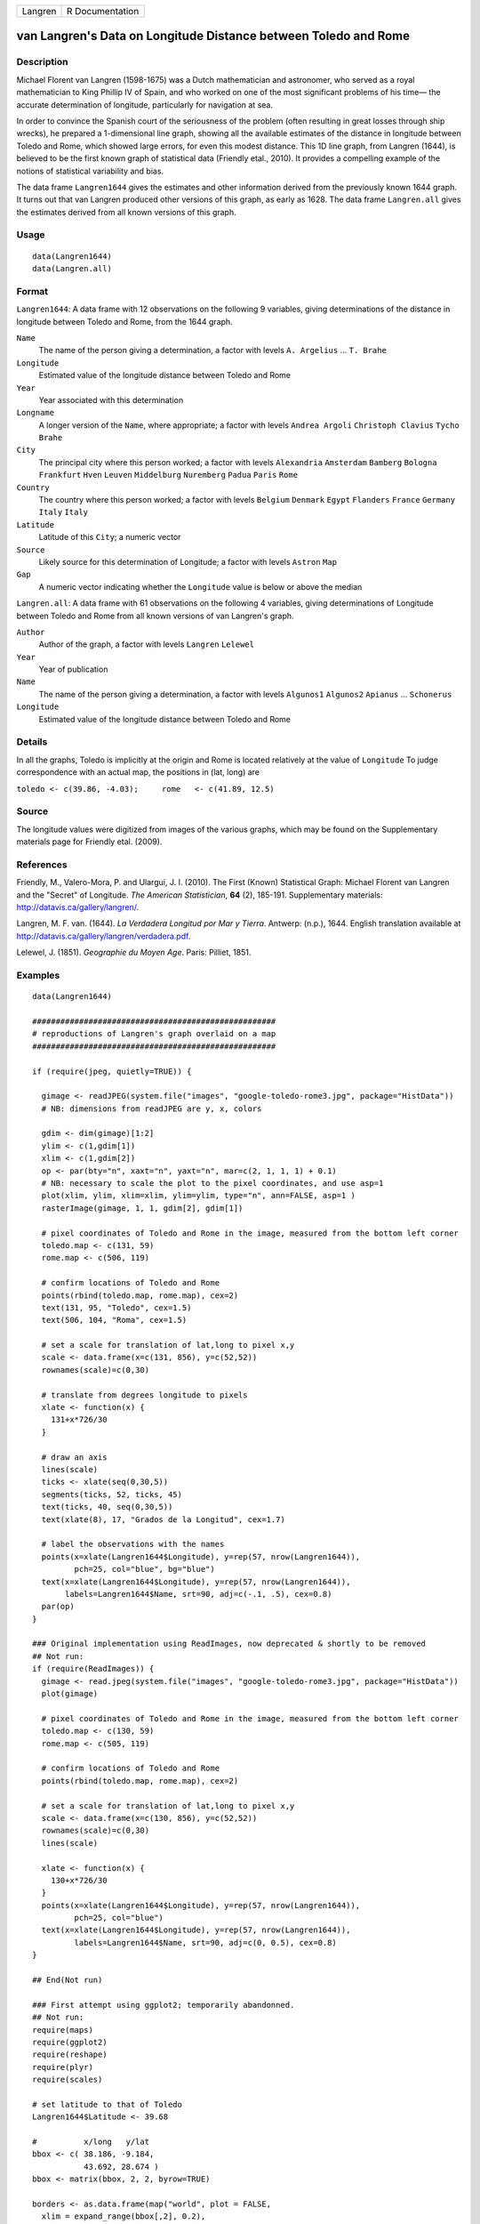 ======= ===============
Langren R Documentation
======= ===============

van Langren's Data on Longitude Distance between Toledo and Rome
----------------------------------------------------------------

Description
~~~~~~~~~~~

Michael Florent van Langren (1598-1675) was a Dutch mathematician and
astronomer, who served as a royal mathematician to King Phillip IV of
Spain, and who worked on one of the most significant problems of his
time— the accurate determination of longitude, particularly for
navigation at sea.

In order to convince the Spanish court of the seriousness of the problem
(often resulting in great losses through ship wrecks), he prepared a
1-dimensional line graph, showing all the available estimates of the
distance in longitude between Toledo and Rome, which showed large
errors, for even this modest distance. This 1D line graph, from Langren
(1644), is believed to be the first known graph of statistical data
(Friendly etal., 2010). It provides a compelling example of the notions
of statistical variability and bias.

The data frame ``Langren1644`` gives the estimates and other information
derived from the previously known 1644 graph. It turns out that van
Langren produced other versions of this graph, as early as 1628. The
data frame ``Langren.all`` gives the estimates derived from all known
versions of this graph.

Usage
~~~~~

::

       data(Langren1644)
       data(Langren.all)
       

Format
~~~~~~

``Langren1644``: A data frame with 12 observations on the following 9
variables, giving determinations of the distance in longitude between
Toledo and Rome, from the 1644 graph.

``Name``
   The name of the person giving a determination, a factor with levels
   ``A. Argelius`` ... ``T. Brahe``

``Longitude``
   Estimated value of the longitude distance between Toledo and Rome

``Year``
   Year associated with this determination

``Longname``
   A longer version of the ``Name``, where appropriate; a factor with
   levels ``Andrea Argoli`` ``Christoph Clavius`` ``Tycho Brahe``

``City``
   The principal city where this person worked; a factor with levels
   ``Alexandria`` ``Amsterdam`` ``Bamberg`` ``Bologna`` ``Frankfurt``
   ``Hven`` ``Leuven`` ``Middelburg`` ``Nuremberg`` ``Padua`` ``Paris``
   ``Rome``

``Country``
   The country where this person worked; a factor with levels
   ``Belgium`` ``Denmark`` ``Egypt`` ``Flanders`` ``France`` ``Germany``
   ``Italy`` ``Italy``

``Latitude``
   Latitude of this ``City``; a numeric vector

``Source``
   Likely source for this determination of Longitude; a factor with
   levels ``Astron`` ``Map``

``Gap``
   A numeric vector indicating whether the ``Longitude`` value is below
   or above the median

``Langren.all``: A data frame with 61 observations on the following 4
variables, giving determinations of Longitude between Toledo and Rome
from all known versions of van Langren's graph.

``Author``
   Author of the graph, a factor with levels ``Langren`` ``Lelewel``

``Year``
   Year of publication

``Name``
   The name of the person giving a determination, a factor with levels
   ``Algunos1`` ``Algunos2`` ``Apianus`` ... ``Schonerus``

``Longitude``
   Estimated value of the longitude distance between Toledo and Rome

Details
~~~~~~~

In all the graphs, Toledo is implicitly at the origin and Rome is
located relatively at the value of ``Longitude`` To judge correspondence
with an actual map, the positions in (lat, long) are

``toledo <- c(39.86, -4.03);     rome   <- c(41.89, 12.5)``

Source
~~~~~~

The longitude values were digitized from images of the various graphs,
which may be found on the Supplementary materials page for Friendly
etal. (2009).

References
~~~~~~~~~~

Friendly, M., Valero-Mora, P. and Ulargui, J. I. (2010). The First
(Known) Statistical Graph: Michael Florent van Langren and the "Secret"
of Longitude. *The American Statistician*, **64** (2), 185-191.
Supplementary materials: http://datavis.ca/gallery/langren/.

Langren, M. F. van. (1644). *La Verdadera Longitud por Mar y Tierra*.
Antwerp: (n.p.), 1644. English translation available at
http://datavis.ca/gallery/langren/verdadera.pdf.

Lelewel, J. (1851). *Geographie du Moyen Age*. Paris: Pilliet, 1851.

Examples
~~~~~~~~

::

   data(Langren1644)

   ####################################################
   # reproductions of Langren's graph overlaid on a map
   ####################################################

   if (require(jpeg, quietly=TRUE)) {

     gimage <- readJPEG(system.file("images", "google-toledo-rome3.jpg", package="HistData"))
     # NB: dimensions from readJPEG are y, x, colors

     gdim <- dim(gimage)[1:2]
     ylim <- c(1,gdim[1])
     xlim <- c(1,gdim[2])
     op <- par(bty="n", xaxt="n", yaxt="n", mar=c(2, 1, 1, 1) + 0.1)
     # NB: necessary to scale the plot to the pixel coordinates, and use asp=1
     plot(xlim, ylim, xlim=xlim, ylim=ylim, type="n", ann=FALSE, asp=1 )
     rasterImage(gimage, 1, 1, gdim[2], gdim[1])

     # pixel coordinates of Toledo and Rome in the image, measured from the bottom left corner
     toledo.map <- c(131, 59)
     rome.map <- c(506, 119)
     
     # confirm locations of Toledo and Rome
     points(rbind(toledo.map, rome.map), cex=2)
     text(131, 95, "Toledo", cex=1.5)
     text(506, 104, "Roma", cex=1.5)

     # set a scale for translation of lat,long to pixel x,y
     scale <- data.frame(x=c(131, 856), y=c(52,52))
     rownames(scale)=c(0,30)

     # translate from degrees longitude to pixels
     xlate <- function(x) {
       131+x*726/30    
     }

     # draw an axis
     lines(scale)
     ticks <- xlate(seq(0,30,5))
     segments(ticks, 52, ticks, 45)
     text(ticks, 40, seq(0,30,5))
     text(xlate(8), 17, "Grados de la Longitud", cex=1.7)

     # label the observations with the names
     points(x=xlate(Langren1644$Longitude), y=rep(57, nrow(Langren1644)), 
            pch=25, col="blue", bg="blue")
     text(x=xlate(Langren1644$Longitude), y=rep(57, nrow(Langren1644)), 
          labels=Langren1644$Name, srt=90, adj=c(-.1, .5), cex=0.8)
     par(op)
   }

   ### Original implementation using ReadImages, now deprecated & shortly to be removed
   ## Not run: 
   if (require(ReadImages)) {
     gimage <- read.jpeg(system.file("images", "google-toledo-rome3.jpg", package="HistData"))
     plot(gimage)
     
     # pixel coordinates of Toledo and Rome in the image, measured from the bottom left corner
     toledo.map <- c(130, 59)
     rome.map <- c(505, 119)
     
     # confirm locations of Toledo and Rome
     points(rbind(toledo.map, rome.map), cex=2)
     
     # set a scale for translation of lat,long to pixel x,y
     scale <- data.frame(x=c(130, 856), y=c(52,52))
     rownames(scale)=c(0,30)
     lines(scale)
     
     xlate <- function(x) {
       130+x*726/30    
     }
     points(x=xlate(Langren1644$Longitude), y=rep(57, nrow(Langren1644)), 
            pch=25, col="blue")
     text(x=xlate(Langren1644$Longitude), y=rep(57, nrow(Langren1644)), 
            labels=Langren1644$Name, srt=90, adj=c(0, 0.5), cex=0.8)
   }

   ## End(Not run)

   ### First attempt using ggplot2; temporarily abandonned.
   ## Not run: 
   require(maps)
   require(ggplot2)
   require(reshape)
   require(plyr)
   require(scales)

   # set latitude to that of Toledo
   Langren1644$Latitude <- 39.68

   #          x/long   y/lat
   bbox <- c( 38.186, -9.184,
              43.692, 28.674 )
   bbox <- matrix(bbox, 2, 2, byrow=TRUE)

   borders <- as.data.frame(map("world", plot = FALSE,
     xlim = expand_range(bbox[,2], 0.2),
     ylim = expand_range(bbox[,1], 0.2))[c("x", "y")])

   data(world.cities)
   # get actual locations of Toledo & Rome
   cities <- subset(world.cities,
     name %in% c("Rome", "Toledo") & country.etc %in% c("Spain", "Italy"))
   colnames(cities)[4:5]<-c("Latitude", "Longitude")

   mplot <- ggplot(Langren1644, aes(Longitude, Latitude) ) +
     geom_path(aes(x, y), borders, colour = "grey60") +
     geom_point(y = 40) +
     geom_text(aes(label = Name), y = 40.1, angle = 90, hjust = 0, size = 3)
   mplot <- mplot +
       geom_segment(aes(x=-4.03, y=40, xend=30, yend=40))

   mplot <- mplot +
     geom_point(data = cities, colour = "red", size = 2) +
     geom_text(data=cities, aes(label=name), color="red", size=3, vjust=-0.5) +
     coord_cartesian(xlim=bbox[,2], ylim=bbox[,1])

   # make the plot have approximately aspect ratio = 1
   windows(width=10, height=2)
   mplot

   ## End(Not run)


   ###########################################
   # show variation in estimates across graphs
   ###########################################

   library(lattice)
   graph <- paste(Langren.all$Author, Langren.all$Year)
   dotplot(Name ~ Longitude, data=Langren.all)

   dotplot( as.factor(Year) ~ Longitude, data=Langren.all, groups=Name, type="o")

   dotplot(Name ~ Longitude|graph, data=Langren.all, groups=graph)

   # why the gap?
   gap.mod <- glm(Gap ~ Year + Source + Latitude, family=binomial, data=Langren1644)
   anova(gap.mod, test="Chisq")
